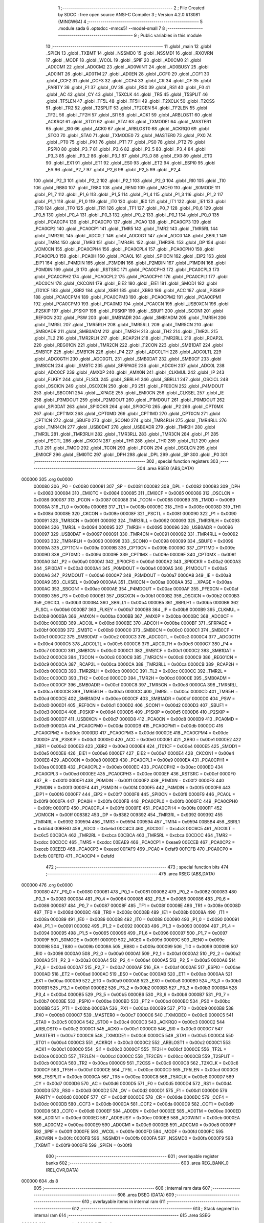                                       1 ;--------------------------------------------------------
                                      2 ; File Created by SDCC : free open source ANSI-C Compiler
                                      3 ; Version 4.2.0 #13081 (MINGW64)
                                      4 ;--------------------------------------------------------
                                      5 	.module sada
                                      6 	.optsdcc -mmcs51 --model-small
                                      7 	
                                      8 ;--------------------------------------------------------
                                      9 ; Public variables in this module
                                     10 ;--------------------------------------------------------
                                     11 	.globl _main
                                     12 	.globl _SPIEN
                                     13 	.globl _TXBMT
                                     14 	.globl _NSSMD0
                                     15 	.globl _NSSMD1
                                     16 	.globl _RXOVRN
                                     17 	.globl _MODF
                                     18 	.globl _WCOL
                                     19 	.globl _SPIF
                                     20 	.globl _AD0CM0
                                     21 	.globl _AD0CM1
                                     22 	.globl _AD0CM2
                                     23 	.globl _AD0WINT
                                     24 	.globl _AD0BUSY
                                     25 	.globl _AD0INT
                                     26 	.globl _AD0TM
                                     27 	.globl _AD0EN
                                     28 	.globl _CCF0
                                     29 	.globl _CCF1
                                     30 	.globl _CCF2
                                     31 	.globl _CCF3
                                     32 	.globl _CCF4
                                     33 	.globl _CR
                                     34 	.globl _CF
                                     35 	.globl _PARITY
                                     36 	.globl _F1
                                     37 	.globl _OV
                                     38 	.globl _RS0
                                     39 	.globl _RS1
                                     40 	.globl _F0
                                     41 	.globl _AC
                                     42 	.globl _CY
                                     43 	.globl _T5XCLK
                                     44 	.globl _TR5
                                     45 	.globl _T5SPLIT
                                     46 	.globl _TF5LEN
                                     47 	.globl _TF5L
                                     48 	.globl _TF5H
                                     49 	.globl _T2XCLK
                                     50 	.globl _T2CSS
                                     51 	.globl _TR2
                                     52 	.globl _T2SPLIT
                                     53 	.globl _TF2CEN
                                     54 	.globl _TF2LEN
                                     55 	.globl _TF2L
                                     56 	.globl _TF2H
                                     57 	.globl _SI1
                                     58 	.globl _ACK1
                                     59 	.globl _ARBLOST1
                                     60 	.globl _ACKRQ1
                                     61 	.globl _STO1
                                     62 	.globl _STA1
                                     63 	.globl _TXMODE1
                                     64 	.globl _MASTER1
                                     65 	.globl _SI0
                                     66 	.globl _ACK0
                                     67 	.globl _ARBLOST0
                                     68 	.globl _ACKRQ0
                                     69 	.globl _STO0
                                     70 	.globl _STA0
                                     71 	.globl _TXMODE0
                                     72 	.globl _MASTER0
                                     73 	.globl _PX0
                                     74 	.globl _PT0
                                     75 	.globl _PX1
                                     76 	.globl _PT1
                                     77 	.globl _PS0
                                     78 	.globl _PT2
                                     79 	.globl _PSPI0
                                     80 	.globl _P3_7
                                     81 	.globl _P3_6
                                     82 	.globl _P3_5
                                     83 	.globl _P3_4
                                     84 	.globl _P3_3
                                     85 	.globl _P3_2
                                     86 	.globl _P3_1
                                     87 	.globl _P3_0
                                     88 	.globl _EX0
                                     89 	.globl _ET0
                                     90 	.globl _EX1
                                     91 	.globl _ET1
                                     92 	.globl _ES0
                                     93 	.globl _ET2
                                     94 	.globl _ESPI0
                                     95 	.globl _EA
                                     96 	.globl _P2_7
                                     97 	.globl _P2_6
                                     98 	.globl _P2_5
                                     99 	.globl _P2_4
                                    100 	.globl _P2_3
                                    101 	.globl _P2_2
                                    102 	.globl _P2_1
                                    103 	.globl _P2_0
                                    104 	.globl _RI0
                                    105 	.globl _TI0
                                    106 	.globl _RB80
                                    107 	.globl _TB80
                                    108 	.globl _REN0
                                    109 	.globl _MCE0
                                    110 	.globl _S0MODE
                                    111 	.globl _P1_7
                                    112 	.globl _P1_6
                                    113 	.globl _P1_5
                                    114 	.globl _P1_4
                                    115 	.globl _P1_3
                                    116 	.globl _P1_2
                                    117 	.globl _P1_1
                                    118 	.globl _P1_0
                                    119 	.globl _IT0
                                    120 	.globl _IE0
                                    121 	.globl _IT1
                                    122 	.globl _IE1
                                    123 	.globl _TR0
                                    124 	.globl _TF0
                                    125 	.globl _TR1
                                    126 	.globl _TF1
                                    127 	.globl _P0_7
                                    128 	.globl _P0_6
                                    129 	.globl _P0_5
                                    130 	.globl _P0_4
                                    131 	.globl _P0_3
                                    132 	.globl _P0_2
                                    133 	.globl _P0_1
                                    134 	.globl _P0_0
                                    135 	.globl _PCA0CP4
                                    136 	.globl _PCA0CP0
                                    137 	.globl _PCA0
                                    138 	.globl _PCA0CP3
                                    139 	.globl _PCA0CP2
                                    140 	.globl _PCA0CP1
                                    141 	.globl _TMR5
                                    142 	.globl _TMR2
                                    143 	.globl _TMR5RL
                                    144 	.globl _TMR2RL
                                    145 	.globl _ADC0LT
                                    146 	.globl _ADC0GT
                                    147 	.globl _ADC0
                                    148 	.globl _SBRL1
                                    149 	.globl _TMR4
                                    150 	.globl _TMR3
                                    151 	.globl _TMR4RL
                                    152 	.globl _TMR3RL
                                    153 	.globl _DP
                                    154 	.globl _VDM0CN
                                    155 	.globl _PCA0CPH4
                                    156 	.globl _PCA0CPL4
                                    157 	.globl _PCA0CPH0
                                    158 	.globl _PCA0CPL0
                                    159 	.globl _PCA0H
                                    160 	.globl _PCA0L
                                    161 	.globl _SPI0CN
                                    162 	.globl _EIP2
                                    163 	.globl _EIP1
                                    164 	.globl _P4MDIN
                                    165 	.globl _P3MDIN
                                    166 	.globl _P2MDIN
                                    167 	.globl _P1MDIN
                                    168 	.globl _P0MDIN
                                    169 	.globl _B
                                    170 	.globl _RSTSRC
                                    171 	.globl _PCA0CPH3
                                    172 	.globl _PCA0CPL3
                                    173 	.globl _PCA0CPH2
                                    174 	.globl _PCA0CPL2
                                    175 	.globl _PCA0CPH1
                                    176 	.globl _PCA0CPL1
                                    177 	.globl _ADC0CN
                                    178 	.globl _CKCON1
                                    179 	.globl _EIE2
                                    180 	.globl _EIE1
                                    181 	.globl _SMOD1
                                    182 	.globl _IT01CF
                                    183 	.globl _XBR2
                                    184 	.globl _XBR1
                                    185 	.globl _XBR0
                                    186 	.globl _ACC
                                    187 	.globl _P3SKIP
                                    188 	.globl _PCA0CPM4
                                    189 	.globl _PCA0CPM3
                                    190 	.globl _PCA0CPM2
                                    191 	.globl _PCA0CPM1
                                    192 	.globl _PCA0CPM0
                                    193 	.globl _PCA0MD
                                    194 	.globl _PCA0CN
                                    195 	.globl _USB0XCN
                                    196 	.globl _P2SKIP
                                    197 	.globl _P1SKIP
                                    198 	.globl _P0SKIP
                                    199 	.globl _SBUF1
                                    200 	.globl _SCON1
                                    201 	.globl _REF0CN
                                    202 	.globl _PSW
                                    203 	.globl _SMB1ADR
                                    204 	.globl _SMB1ADM
                                    205 	.globl _TMR5H
                                    206 	.globl _TMR5L
                                    207 	.globl _TMR5RLH
                                    208 	.globl _TMR5RLL
                                    209 	.globl _TMR5CN
                                    210 	.globl _SMB0ADR
                                    211 	.globl _SMB0ADM
                                    212 	.globl _TMR2H
                                    213 	.globl _TH2
                                    214 	.globl _TMR2L
                                    215 	.globl _TL2
                                    216 	.globl _TMR2RLH
                                    217 	.globl _RCAP2H
                                    218 	.globl _TMR2RLL
                                    219 	.globl _RCAP2L
                                    220 	.globl _REG01CN
                                    221 	.globl _TMR2CN
                                    222 	.globl _T2CON
                                    223 	.globl _SMB1DAT
                                    224 	.globl _SMB1CF
                                    225 	.globl _SMB1CN
                                    226 	.globl _P4
                                    227 	.globl _ADC0LTH
                                    228 	.globl _ADC0LTL
                                    229 	.globl _ADC0GTH
                                    230 	.globl _ADC0GTL
                                    231 	.globl _SMB0DAT
                                    232 	.globl _SMB0CF
                                    233 	.globl _SMB0CN
                                    234 	.globl _SMBTC
                                    235 	.globl _SFRPAGE
                                    236 	.globl _ADC0H
                                    237 	.globl _ADC0L
                                    238 	.globl _ADC0CF
                                    239 	.globl _AMX0P
                                    240 	.globl _AMX0N
                                    241 	.globl _CLKMUL
                                    242 	.globl _IP
                                    243 	.globl _FLKEY
                                    244 	.globl _FLSCL
                                    245 	.globl _SBRLH1
                                    246 	.globl _SBRLL1
                                    247 	.globl _OSCICL
                                    248 	.globl _OSCICN
                                    249 	.globl _OSCXCN
                                    250 	.globl _P3
                                    251 	.globl _PFE0CN
                                    252 	.globl _P4MDOUT
                                    253 	.globl _SBCON1
                                    254 	.globl __XPAGE
                                    255 	.globl _EMI0CN
                                    256 	.globl _CLKSEL
                                    257 	.globl _IE
                                    258 	.globl _P3MDOUT
                                    259 	.globl _P2MDOUT
                                    260 	.globl _P1MDOUT
                                    261 	.globl _P0MDOUT
                                    262 	.globl _SPI0DAT
                                    263 	.globl _SPI0CKR
                                    264 	.globl _SPI0CFG
                                    265 	.globl _P2
                                    266 	.globl _CPT0MX
                                    267 	.globl _CPT1MX
                                    268 	.globl _CPT0MD
                                    269 	.globl _CPT1MD
                                    270 	.globl _CPT0CN
                                    271 	.globl _CPT1CN
                                    272 	.globl _SBUF0
                                    273 	.globl _SCON0
                                    274 	.globl _TMR4RLH
                                    275 	.globl _TMR4RLL
                                    276 	.globl _TMR4CN
                                    277 	.globl _USB0DAT
                                    278 	.globl _USB0ADR
                                    279 	.globl _TMR3H
                                    280 	.globl _TMR3L
                                    281 	.globl _TMR3RLH
                                    282 	.globl _TMR3RLL
                                    283 	.globl _TMR3CN
                                    284 	.globl _P1
                                    285 	.globl _PSCTL
                                    286 	.globl _CKCON
                                    287 	.globl _TH1
                                    288 	.globl _TH0
                                    289 	.globl _TL1
                                    290 	.globl _TL0
                                    291 	.globl _TMOD
                                    292 	.globl _TCON
                                    293 	.globl _PCON
                                    294 	.globl _OSCLCN
                                    295 	.globl _EMI0CF
                                    296 	.globl _EMI0TC
                                    297 	.globl _DPH
                                    298 	.globl _DPL
                                    299 	.globl _SP
                                    300 	.globl _P0
                                    301 ;--------------------------------------------------------
                                    302 ; special function registers
                                    303 ;--------------------------------------------------------
                                    304 	.area RSEG    (ABS,DATA)
      000000                        305 	.org 0x0000
                           000080   306 _P0	=	0x0080
                           000081   307 _SP	=	0x0081
                           000082   308 _DPL	=	0x0082
                           000083   309 _DPH	=	0x0083
                           000084   310 _EMI0TC	=	0x0084
                           000085   311 _EMI0CF	=	0x0085
                           000086   312 _OSCLCN	=	0x0086
                           000087   313 _PCON	=	0x0087
                           000088   314 _TCON	=	0x0088
                           000089   315 _TMOD	=	0x0089
                           00008A   316 _TL0	=	0x008a
                           00008B   317 _TL1	=	0x008b
                           00008C   318 _TH0	=	0x008c
                           00008D   319 _TH1	=	0x008d
                           00008E   320 _CKCON	=	0x008e
                           00008F   321 _PSCTL	=	0x008f
                           000090   322 _P1	=	0x0090
                           000091   323 _TMR3CN	=	0x0091
                           000092   324 _TMR3RLL	=	0x0092
                           000093   325 _TMR3RLH	=	0x0093
                           000094   326 _TMR3L	=	0x0094
                           000095   327 _TMR3H	=	0x0095
                           000096   328 _USB0ADR	=	0x0096
                           000097   329 _USB0DAT	=	0x0097
                           000091   330 _TMR4CN	=	0x0091
                           000092   331 _TMR4RLL	=	0x0092
                           000093   332 _TMR4RLH	=	0x0093
                           000098   333 _SCON0	=	0x0098
                           000099   334 _SBUF0	=	0x0099
                           00009A   335 _CPT1CN	=	0x009a
                           00009B   336 _CPT0CN	=	0x009b
                           00009C   337 _CPT1MD	=	0x009c
                           00009D   338 _CPT0MD	=	0x009d
                           00009E   339 _CPT1MX	=	0x009e
                           00009F   340 _CPT0MX	=	0x009f
                           0000A0   341 _P2	=	0x00a0
                           0000A1   342 _SPI0CFG	=	0x00a1
                           0000A2   343 _SPI0CKR	=	0x00a2
                           0000A3   344 _SPI0DAT	=	0x00a3
                           0000A4   345 _P0MDOUT	=	0x00a4
                           0000A5   346 _P1MDOUT	=	0x00a5
                           0000A6   347 _P2MDOUT	=	0x00a6
                           0000A7   348 _P3MDOUT	=	0x00a7
                           0000A8   349 _IE	=	0x00a8
                           0000A9   350 _CLKSEL	=	0x00a9
                           0000AA   351 _EMI0CN	=	0x00aa
                           0000AA   352 __XPAGE	=	0x00aa
                           0000AC   353 _SBCON1	=	0x00ac
                           0000AE   354 _P4MDOUT	=	0x00ae
                           0000AF   355 _PFE0CN	=	0x00af
                           0000B0   356 _P3	=	0x00b0
                           0000B1   357 _OSCXCN	=	0x00b1
                           0000B2   358 _OSCICN	=	0x00b2
                           0000B3   359 _OSCICL	=	0x00b3
                           0000B4   360 _SBRLL1	=	0x00b4
                           0000B5   361 _SBRLH1	=	0x00b5
                           0000B6   362 _FLSCL	=	0x00b6
                           0000B7   363 _FLKEY	=	0x00b7
                           0000B8   364 _IP	=	0x00b8
                           0000B9   365 _CLKMUL	=	0x00b9
                           0000BA   366 _AMX0N	=	0x00ba
                           0000BB   367 _AMX0P	=	0x00bb
                           0000BC   368 _ADC0CF	=	0x00bc
                           0000BD   369 _ADC0L	=	0x00bd
                           0000BE   370 _ADC0H	=	0x00be
                           0000BF   371 _SFRPAGE	=	0x00bf
                           0000B9   372 _SMBTC	=	0x00b9
                           0000C0   373 _SMB0CN	=	0x00c0
                           0000C1   374 _SMB0CF	=	0x00c1
                           0000C2   375 _SMB0DAT	=	0x00c2
                           0000C3   376 _ADC0GTL	=	0x00c3
                           0000C4   377 _ADC0GTH	=	0x00c4
                           0000C5   378 _ADC0LTL	=	0x00c5
                           0000C6   379 _ADC0LTH	=	0x00c6
                           0000C7   380 _P4	=	0x00c7
                           0000C0   381 _SMB1CN	=	0x00c0
                           0000C1   382 _SMB1CF	=	0x00c1
                           0000C2   383 _SMB1DAT	=	0x00c2
                           0000C8   384 _T2CON	=	0x00c8
                           0000C8   385 _TMR2CN	=	0x00c8
                           0000C9   386 _REG01CN	=	0x00c9
                           0000CA   387 _RCAP2L	=	0x00ca
                           0000CA   388 _TMR2RLL	=	0x00ca
                           0000CB   389 _RCAP2H	=	0x00cb
                           0000CB   390 _TMR2RLH	=	0x00cb
                           0000CC   391 _TL2	=	0x00cc
                           0000CC   392 _TMR2L	=	0x00cc
                           0000CD   393 _TH2	=	0x00cd
                           0000CD   394 _TMR2H	=	0x00cd
                           0000CE   395 _SMB0ADM	=	0x00ce
                           0000CF   396 _SMB0ADR	=	0x00cf
                           0000C8   397 _TMR5CN	=	0x00c8
                           0000CA   398 _TMR5RLL	=	0x00ca
                           0000CB   399 _TMR5RLH	=	0x00cb
                           0000CC   400 _TMR5L	=	0x00cc
                           0000CD   401 _TMR5H	=	0x00cd
                           0000CE   402 _SMB1ADM	=	0x00ce
                           0000CF   403 _SMB1ADR	=	0x00cf
                           0000D0   404 _PSW	=	0x00d0
                           0000D1   405 _REF0CN	=	0x00d1
                           0000D2   406 _SCON1	=	0x00d2
                           0000D3   407 _SBUF1	=	0x00d3
                           0000D4   408 _P0SKIP	=	0x00d4
                           0000D5   409 _P1SKIP	=	0x00d5
                           0000D6   410 _P2SKIP	=	0x00d6
                           0000D7   411 _USB0XCN	=	0x00d7
                           0000D8   412 _PCA0CN	=	0x00d8
                           0000D9   413 _PCA0MD	=	0x00d9
                           0000DA   414 _PCA0CPM0	=	0x00da
                           0000DB   415 _PCA0CPM1	=	0x00db
                           0000DC   416 _PCA0CPM2	=	0x00dc
                           0000DD   417 _PCA0CPM3	=	0x00dd
                           0000DE   418 _PCA0CPM4	=	0x00de
                           0000DF   419 _P3SKIP	=	0x00df
                           0000E0   420 _ACC	=	0x00e0
                           0000E1   421 _XBR0	=	0x00e1
                           0000E2   422 _XBR1	=	0x00e2
                           0000E3   423 _XBR2	=	0x00e3
                           0000E4   424 _IT01CF	=	0x00e4
                           0000E5   425 _SMOD1	=	0x00e5
                           0000E6   426 _EIE1	=	0x00e6
                           0000E7   427 _EIE2	=	0x00e7
                           0000E4   428 _CKCON1	=	0x00e4
                           0000E8   429 _ADC0CN	=	0x00e8
                           0000E9   430 _PCA0CPL1	=	0x00e9
                           0000EA   431 _PCA0CPH1	=	0x00ea
                           0000EB   432 _PCA0CPL2	=	0x00eb
                           0000EC   433 _PCA0CPH2	=	0x00ec
                           0000ED   434 _PCA0CPL3	=	0x00ed
                           0000EE   435 _PCA0CPH3	=	0x00ee
                           0000EF   436 _RSTSRC	=	0x00ef
                           0000F0   437 _B	=	0x00f0
                           0000F1   438 _P0MDIN	=	0x00f1
                           0000F2   439 _P1MDIN	=	0x00f2
                           0000F3   440 _P2MDIN	=	0x00f3
                           0000F4   441 _P3MDIN	=	0x00f4
                           0000F5   442 _P4MDIN	=	0x00f5
                           0000F6   443 _EIP1	=	0x00f6
                           0000F7   444 _EIP2	=	0x00f7
                           0000F8   445 _SPI0CN	=	0x00f8
                           0000F9   446 _PCA0L	=	0x00f9
                           0000FA   447 _PCA0H	=	0x00fa
                           0000FB   448 _PCA0CPL0	=	0x00fb
                           0000FC   449 _PCA0CPH0	=	0x00fc
                           0000FD   450 _PCA0CPL4	=	0x00fd
                           0000FE   451 _PCA0CPH4	=	0x00fe
                           0000FF   452 _VDM0CN	=	0x00ff
                           008382   453 _DP	=	0x8382
                           009392   454 _TMR3RL	=	0x9392
                           009392   455 _TMR4RL	=	0x9392
                           009594   456 _TMR3	=	0x9594
                           009594   457 _TMR4	=	0x9594
                           00B5B4   458 _SBRL1	=	0xb5b4
                           00BEBD   459 _ADC0	=	0xbebd
                           00C4C3   460 _ADC0GT	=	0xc4c3
                           00C6C5   461 _ADC0LT	=	0xc6c5
                           00CBCA   462 _TMR2RL	=	0xcbca
                           00CBCA   463 _TMR5RL	=	0xcbca
                           00CDCC   464 _TMR2	=	0xcdcc
                           00CDCC   465 _TMR5	=	0xcdcc
                           00EAE9   466 _PCA0CP1	=	0xeae9
                           00ECEB   467 _PCA0CP2	=	0xeceb
                           00EEED   468 _PCA0CP3	=	0xeeed
                           00FAF9   469 _PCA0	=	0xfaf9
                           00FCFB   470 _PCA0CP0	=	0xfcfb
                           00FEFD   471 _PCA0CP4	=	0xfefd
                                    472 ;--------------------------------------------------------
                                    473 ; special function bits
                                    474 ;--------------------------------------------------------
                                    475 	.area RSEG    (ABS,DATA)
      000000                        476 	.org 0x0000
                           000080   477 _P0_0	=	0x0080
                           000081   478 _P0_1	=	0x0081
                           000082   479 _P0_2	=	0x0082
                           000083   480 _P0_3	=	0x0083
                           000084   481 _P0_4	=	0x0084
                           000085   482 _P0_5	=	0x0085
                           000086   483 _P0_6	=	0x0086
                           000087   484 _P0_7	=	0x0087
                           00008F   485 _TF1	=	0x008f
                           00008E   486 _TR1	=	0x008e
                           00008D   487 _TF0	=	0x008d
                           00008C   488 _TR0	=	0x008c
                           00008B   489 _IE1	=	0x008b
                           00008A   490 _IT1	=	0x008a
                           000089   491 _IE0	=	0x0089
                           000088   492 _IT0	=	0x0088
                           000090   493 _P1_0	=	0x0090
                           000091   494 _P1_1	=	0x0091
                           000092   495 _P1_2	=	0x0092
                           000093   496 _P1_3	=	0x0093
                           000094   497 _P1_4	=	0x0094
                           000095   498 _P1_5	=	0x0095
                           000096   499 _P1_6	=	0x0096
                           000097   500 _P1_7	=	0x0097
                           00009F   501 _S0MODE	=	0x009f
                           00009D   502 _MCE0	=	0x009d
                           00009C   503 _REN0	=	0x009c
                           00009B   504 _TB80	=	0x009b
                           00009A   505 _RB80	=	0x009a
                           000099   506 _TI0	=	0x0099
                           000098   507 _RI0	=	0x0098
                           0000A0   508 _P2_0	=	0x00a0
                           0000A1   509 _P2_1	=	0x00a1
                           0000A2   510 _P2_2	=	0x00a2
                           0000A3   511 _P2_3	=	0x00a3
                           0000A4   512 _P2_4	=	0x00a4
                           0000A5   513 _P2_5	=	0x00a5
                           0000A6   514 _P2_6	=	0x00a6
                           0000A7   515 _P2_7	=	0x00a7
                           0000AF   516 _EA	=	0x00af
                           0000AE   517 _ESPI0	=	0x00ae
                           0000AD   518 _ET2	=	0x00ad
                           0000AC   519 _ES0	=	0x00ac
                           0000AB   520 _ET1	=	0x00ab
                           0000AA   521 _EX1	=	0x00aa
                           0000A9   522 _ET0	=	0x00a9
                           0000A8   523 _EX0	=	0x00a8
                           0000B0   524 _P3_0	=	0x00b0
                           0000B1   525 _P3_1	=	0x00b1
                           0000B2   526 _P3_2	=	0x00b2
                           0000B3   527 _P3_3	=	0x00b3
                           0000B4   528 _P3_4	=	0x00b4
                           0000B5   529 _P3_5	=	0x00b5
                           0000B6   530 _P3_6	=	0x00b6
                           0000B7   531 _P3_7	=	0x00b7
                           0000BE   532 _PSPI0	=	0x00be
                           0000BD   533 _PT2	=	0x00bd
                           0000BC   534 _PS0	=	0x00bc
                           0000BB   535 _PT1	=	0x00bb
                           0000BA   536 _PX1	=	0x00ba
                           0000B9   537 _PT0	=	0x00b9
                           0000B8   538 _PX0	=	0x00b8
                           0000C7   539 _MASTER0	=	0x00c7
                           0000C6   540 _TXMODE0	=	0x00c6
                           0000C5   541 _STA0	=	0x00c5
                           0000C4   542 _STO0	=	0x00c4
                           0000C3   543 _ACKRQ0	=	0x00c3
                           0000C2   544 _ARBLOST0	=	0x00c2
                           0000C1   545 _ACK0	=	0x00c1
                           0000C0   546 _SI0	=	0x00c0
                           0000C7   547 _MASTER1	=	0x00c7
                           0000C6   548 _TXMODE1	=	0x00c6
                           0000C5   549 _STA1	=	0x00c5
                           0000C4   550 _STO1	=	0x00c4
                           0000C3   551 _ACKRQ1	=	0x00c3
                           0000C2   552 _ARBLOST1	=	0x00c2
                           0000C1   553 _ACK1	=	0x00c1
                           0000C0   554 _SI1	=	0x00c0
                           0000CF   555 _TF2H	=	0x00cf
                           0000CE   556 _TF2L	=	0x00ce
                           0000CD   557 _TF2LEN	=	0x00cd
                           0000CC   558 _TF2CEN	=	0x00cc
                           0000CB   559 _T2SPLIT	=	0x00cb
                           0000CA   560 _TR2	=	0x00ca
                           0000C9   561 _T2CSS	=	0x00c9
                           0000C8   562 _T2XCLK	=	0x00c8
                           0000CF   563 _TF5H	=	0x00cf
                           0000CE   564 _TF5L	=	0x00ce
                           0000CD   565 _TF5LEN	=	0x00cd
                           0000CB   566 _T5SPLIT	=	0x00cb
                           0000CA   567 _TR5	=	0x00ca
                           0000C8   568 _T5XCLK	=	0x00c8
                           0000D7   569 _CY	=	0x00d7
                           0000D6   570 _AC	=	0x00d6
                           0000D5   571 _F0	=	0x00d5
                           0000D4   572 _RS1	=	0x00d4
                           0000D3   573 _RS0	=	0x00d3
                           0000D2   574 _OV	=	0x00d2
                           0000D1   575 _F1	=	0x00d1
                           0000D0   576 _PARITY	=	0x00d0
                           0000DF   577 _CF	=	0x00df
                           0000DE   578 _CR	=	0x00de
                           0000DC   579 _CCF4	=	0x00dc
                           0000DB   580 _CCF3	=	0x00db
                           0000DA   581 _CCF2	=	0x00da
                           0000D9   582 _CCF1	=	0x00d9
                           0000D8   583 _CCF0	=	0x00d8
                           0000EF   584 _AD0EN	=	0x00ef
                           0000EE   585 _AD0TM	=	0x00ee
                           0000ED   586 _AD0INT	=	0x00ed
                           0000EC   587 _AD0BUSY	=	0x00ec
                           0000EB   588 _AD0WINT	=	0x00eb
                           0000EA   589 _AD0CM2	=	0x00ea
                           0000E9   590 _AD0CM1	=	0x00e9
                           0000E8   591 _AD0CM0	=	0x00e8
                           0000FF   592 _SPIF	=	0x00ff
                           0000FE   593 _WCOL	=	0x00fe
                           0000FD   594 _MODF	=	0x00fd
                           0000FC   595 _RXOVRN	=	0x00fc
                           0000FB   596 _NSSMD1	=	0x00fb
                           0000FA   597 _NSSMD0	=	0x00fa
                           0000F9   598 _TXBMT	=	0x00f9
                           0000F8   599 _SPIEN	=	0x00f8
                                    600 ;--------------------------------------------------------
                                    601 ; overlayable register banks
                                    602 ;--------------------------------------------------------
                                    603 	.area REG_BANK_0	(REL,OVR,DATA)
      000000                        604 	.ds 8
                                    605 ;--------------------------------------------------------
                                    606 ; internal ram data
                                    607 ;--------------------------------------------------------
                                    608 	.area DSEG    (DATA)
                                    609 ;--------------------------------------------------------
                                    610 ; overlayable items in internal ram
                                    611 ;--------------------------------------------------------
                                    612 ;--------------------------------------------------------
                                    613 ; Stack segment in internal ram
                                    614 ;--------------------------------------------------------
                                    615 	.area	SSEG
      000008                        616 __start__stack:
      000008                        617 	.ds	1
                                    618 
                                    619 ;--------------------------------------------------------
                                    620 ; indirectly addressable internal ram data
                                    621 ;--------------------------------------------------------
                                    622 	.area ISEG    (DATA)
                                    623 ;--------------------------------------------------------
                                    624 ; absolute internal ram data
                                    625 ;--------------------------------------------------------
                                    626 	.area IABS    (ABS,DATA)
                                    627 	.area IABS    (ABS,DATA)
                                    628 ;--------------------------------------------------------
                                    629 ; bit data
                                    630 ;--------------------------------------------------------
                                    631 	.area BSEG    (BIT)
                                    632 ;--------------------------------------------------------
                                    633 ; paged external ram data
                                    634 ;--------------------------------------------------------
                                    635 	.area PSEG    (PAG,XDATA)
                                    636 ;--------------------------------------------------------
                                    637 ; external ram data
                                    638 ;--------------------------------------------------------
                                    639 	.area XSEG    (XDATA)
                                    640 ;--------------------------------------------------------
                                    641 ; absolute external ram data
                                    642 ;--------------------------------------------------------
                                    643 	.area XABS    (ABS,XDATA)
                                    644 ;--------------------------------------------------------
                                    645 ; external initialized ram data
                                    646 ;--------------------------------------------------------
                                    647 	.area XISEG   (XDATA)
                                    648 	.area HOME    (CODE)
                                    649 	.area GSINIT0 (CODE)
                                    650 	.area GSINIT1 (CODE)
                                    651 	.area GSINIT2 (CODE)
                                    652 	.area GSINIT3 (CODE)
                                    653 	.area GSINIT4 (CODE)
                                    654 	.area GSINIT5 (CODE)
                                    655 	.area GSINIT  (CODE)
                                    656 	.area GSFINAL (CODE)
                                    657 	.area CSEG    (CODE)
                                    658 ;--------------------------------------------------------
                                    659 ; interrupt vector
                                    660 ;--------------------------------------------------------
                                    661 	.area HOME    (CODE)
      000000                        662 __interrupt_vect:
      000000 02 00 06         [24]  663 	ljmp	__sdcc_gsinit_startup
                                    664 ;--------------------------------------------------------
                                    665 ; global & static initialisations
                                    666 ;--------------------------------------------------------
                                    667 	.area HOME    (CODE)
                                    668 	.area GSINIT  (CODE)
                                    669 	.area GSFINAL (CODE)
                                    670 	.area GSINIT  (CODE)
                                    671 	.globl __sdcc_gsinit_startup
                                    672 	.globl __sdcc_program_startup
                                    673 	.globl __start__stack
                                    674 	.globl __mcs51_genXINIT
                                    675 	.globl __mcs51_genXRAMCLEAR
                                    676 	.globl __mcs51_genRAMCLEAR
                                    677 	.area GSFINAL (CODE)
      00005F 02 00 03         [24]  678 	ljmp	__sdcc_program_startup
                                    679 ;--------------------------------------------------------
                                    680 ; Home
                                    681 ;--------------------------------------------------------
                                    682 	.area HOME    (CODE)
                                    683 	.area HOME    (CODE)
      000003                        684 __sdcc_program_startup:
      000003 02 00 62         [24]  685 	ljmp	_main
                                    686 ;	return from main will return to caller
                                    687 ;--------------------------------------------------------
                                    688 ; code
                                    689 ;--------------------------------------------------------
                                    690 	.area CSEG    (CODE)
                                    691 ;------------------------------------------------------------
                                    692 ;Allocation info for local variables in function 'main'
                                    693 ;------------------------------------------------------------
                                    694 ;	sada.c:3: int main(){
                                    695 ;	-----------------------------------------
                                    696 ;	 function main
                                    697 ;	-----------------------------------------
      000062                        698 _main:
                           000007   699 	ar7 = 0x07
                           000006   700 	ar6 = 0x06
                           000005   701 	ar5 = 0x05
                           000004   702 	ar4 = 0x04
                           000003   703 	ar3 = 0x03
                           000002   704 	ar2 = 0x02
                           000001   705 	ar1 = 0x01
                           000000   706 	ar0 = 0x00
                                    707 ;	sada.c:5: PCA0MD = 0x00;
      000062 75 D9 00         [24]  708 	mov	_PCA0MD,#0x00
                                    709 ;	sada.c:6: XBR1 = 0x40;
      000065 75 E2 40         [24]  710 	mov	_XBR1,#0x40
                                    711 ;	sada.c:8: while (1){
      000068                        712 00107$:
                                    713 ;	sada.c:9: if(P0_7==1)    
      000068 30 87 05         [24]  714 	jnb	_P0_7,00104$
                                    715 ;	sada.c:10: P2=0xff;
      00006B 75 A0 FF         [24]  716 	mov	_P2,#0xff
      00006E 80 F8            [24]  717 	sjmp	00107$
      000070                        718 00104$:
                                    719 ;	sada.c:12: if(P0_7==0)
      000070 20 87 F5         [24]  720 	jb	_P0_7,00107$
                                    721 ;	sada.c:13: P2=0xB0;
      000073 75 A0 B0         [24]  722 	mov	_P2,#0xb0
                                    723 ;	sada.c:16: }
      000076 80 F0            [24]  724 	sjmp	00107$
                                    725 	.area CSEG    (CODE)
                                    726 	.area CONST   (CODE)
                                    727 	.area XINIT   (CODE)
                                    728 	.area CABS    (ABS,CODE)
